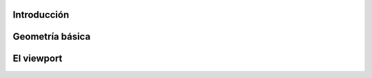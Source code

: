 Introducción
================================================================================



Geometría básica
================


El viewport
=============